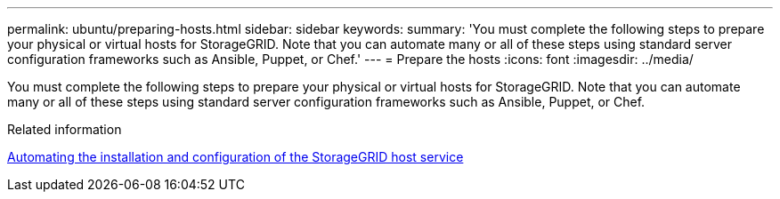 ---
permalink: ubuntu/preparing-hosts.html
sidebar: sidebar
keywords: 
summary: 'You must complete the following steps to prepare your physical or virtual hosts for StorageGRID. Note that you can automate many or all of these steps using standard server configuration frameworks such as Ansible, Puppet, or Chef.'
---
= Prepare the hosts
:icons: font
:imagesdir: ../media/

[.lead]
You must complete the following steps to prepare your physical or virtual hosts for StorageGRID. Note that you can automate many or all of these steps using standard server configuration frameworks such as Ansible, Puppet, or Chef.

.Related information

xref:automating-installation-and-configuration-of-storagegrid-host-service.adoc[Automating the installation and configuration of the StorageGRID host service]
